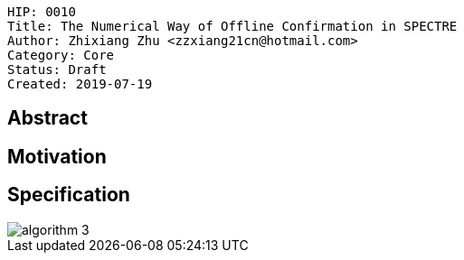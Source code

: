     HIP: 0010
    Title: The Numerical Way of Offline Confirmation in SPECTRE
    Author: Zhixiang Zhu <zzxiang21cn@hotmail.com>
    Category: Core
    Status: Draft
    Created: 2019-07-19

## Abstract

## Motivation


## Specification


image::hip-0010/algorithm_3.jpg[]

